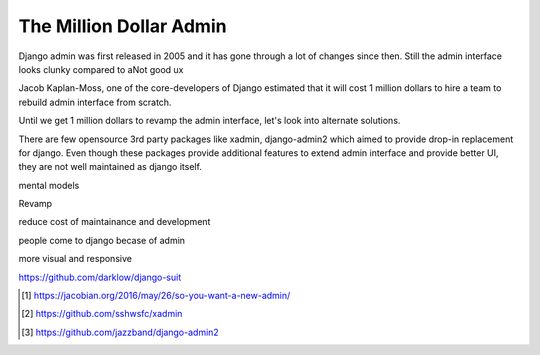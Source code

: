 The Million Dollar Admin
========================

Django admin was first released in 2005 and it has gone through a lot of changes since then. Still the admin interface looks clunky compared to aNot good ux


Jacob Kaplan-Moss, one of the core-developers of Django estimated that it will cost 1 million dollars to hire a team to rebuild admin interface from scratch.

Until we get 1 million dollars to revamp the admin interface, let's look into alternate solutions.

There are few opensource 3rd party packages like xadmin, django-admin2 which aimed to provide drop-in replacement for django. Even though these packages provide additional features to extend admin interface and provide better UI, they are not well maintained as django itself.


mental models

Revamp

reduce cost of maintainance and development

people come to django becase of admin

more visual and responsive

https://github.com/darklow/django-suit


.. [#f1] https://jacobian.org/2016/may/26/so-you-want-a-new-admin/

.. [#f2] https://github.com/sshwsfc/xadmin

.. [#f3] https://github.com/jazzband/django-admin2
